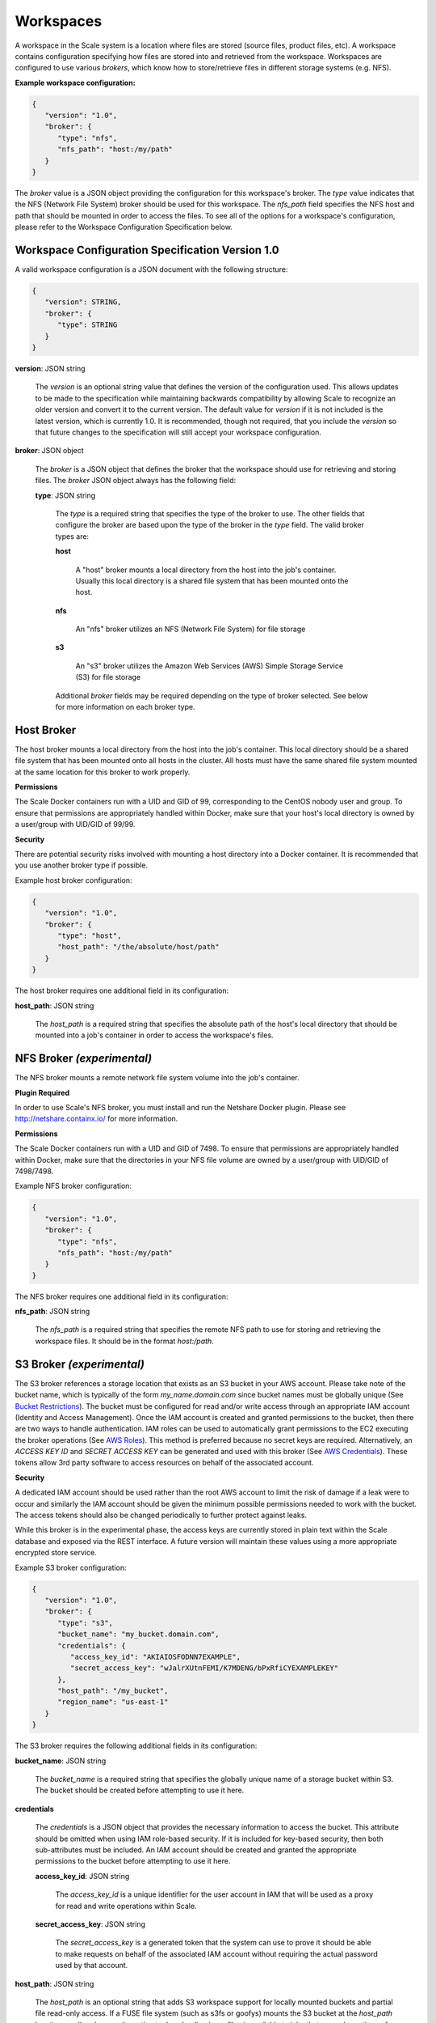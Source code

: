 
.. _architecture_workspaces:

Workspaces
========================================================================================================================

A workspace in the Scale system is a location where files are stored (source files, product files, etc). A workspace
contains configuration specifying how files are stored into and retrieved from the workspace. Workspaces are configured
to use various *brokers*, which know how to store/retrieve files in different storage systems (e.g. NFS).

**Example workspace configuration:**

.. code-block:: javascript

   {
      "version": "1.0",
      "broker": {
         "type": "nfs",
         "nfs_path": "host:/my/path"
      }
   }

The *broker* value is a JSON object providing the configuration for this workspace's broker. The *type* value indicates
that the NFS (Network File System) broker should be used for this workspace. The *nfs_path* field specifies the NFS host
and path that should be mounted in order to access the files. To see all of the options for a workspace's configuration,
please refer to the Workspace Configuration Specification below.

.. _architecture_workspaces_spec:

Workspace Configuration Specification Version 1.0
------------------------------------------------------------------------------------------------------------------------

A valid workspace configuration is a JSON document with the following structure:
 
.. code-block:: javascript

   {
      "version": STRING,
      "broker": {
         "type": STRING
      }
   }

**version**: JSON string

    The *version* is an optional string value that defines the version of the configuration used. This allows updates to
    be made to the specification while maintaining backwards compatibility by allowing Scale to recognize an older
    version and convert it to the current version. The default value for *version* if it is not included is the latest
    version, which is currently 1.0. It is recommended, though not required, that you include the *version* so that
    future changes to the specification will still accept your workspace configuration.

**broker**: JSON object

    The *broker* is a JSON object that defines the broker that the workspace should use for retrieving and storing
    files. The *broker* JSON object always has the following field:

    **type**: JSON string

        The *type* is a required string that specifies the type of the broker to use. The other fields that configure
        the broker are based upon the type of the broker in the *type* field. The valid broker types are:

        **host**

            A "host" broker mounts a local directory from the host into the job's container. Usually this local
            directory is a shared file system that has been mounted onto the host.

        **nfs**

            An "nfs" broker utilizes an NFS (Network File System) for file storage

        **s3**

            An "s3" broker utilizes the Amazon Web Services (AWS) Simple Storage Service (S3) for file storage

        Additional *broker* fields may be required depending on the type of broker selected. See below for more
        information on each broker type.

Host Broker
------------------------------------------------------------------------------------------------------------------------

The host broker mounts a local directory from the host into the job's container. This local directory should be a shared
file system that has been mounted onto all hosts in the cluster. All hosts must have the same shared file system mounted
at the same location for this broker to work properly.

**Permissions**

The Scale Docker containers run with a UID and GID of 99, corresponding to the CentOS nobody user and group. To ensure
that permissions are appropriately handled within Docker, make sure that your host's local directory is owned by a 
user/group with UID/GID of 99/99.

**Security**

There are potential security risks involved with mounting a host directory into a Docker container. It is recommended
that you use another broker type if possible.

Example host broker configuration:

.. code-block:: javascript

   {
      "version": "1.0",
      "broker": {
         "type": "host",
         "host_path": "/the/absolute/host/path"
      }
   }

The host broker requires one additional field in its configuration:

**host_path**: JSON string

    The *host_path* is a required string that specifies the absolute path of the host's local directory that should be
    mounted into a job's container in order to access the workspace's files.

NFS Broker *(experimental)*
------------------------------------------------------------------------------------------------------------------------

The NFS broker mounts a remote network file system volume into the job's container.

**Plugin Required**

In order to use Scale's NFS broker, you must install and run the Netshare Docker plugin. Please see
http://netshare.containx.io/ for more information.

**Permissions**

The Scale Docker containers run with a UID and GID of 7498. To ensure that permissions are appropriately handled within
Docker, make sure that the directories in your NFS file volume are owned by a user/group with UID/GID of 7498/7498.

Example NFS broker configuration:

.. code-block:: javascript

   {
      "version": "1.0",
      "broker": {
         "type": "nfs",
         "nfs_path": "host:/my/path"
      }
   }

The NFS broker requires one additional field in its configuration:

**nfs_path**: JSON string

    The *nfs_path* is a required string that specifies the remote NFS path to use for storing and retrieving the
    workspace files. It should be in the format *host:/path*.

S3 Broker *(experimental)*
------------------------------------------------------------------------------------------------------------------------

The S3 broker references a storage location that exists as an S3 bucket in your AWS account. Please take note of the
bucket name, which is typically of the form *my_name.domain.com* since bucket names must be globally unique
(See `Bucket Restrictions`_). The bucket must be configured for read and/or write access through an appropriate IAM
account (Identity and Access Management). Once the IAM account is created and granted permissions to the bucket, then
there are two ways to handle authentication. IAM roles can be used to automatically grant permissions to the EC2
executing the broker operations (See `AWS Roles`_). This method is preferred because no secret keys are required.
Alternatively, an *ACCESS KEY ID* and *SECRET ACCESS KEY* can be generated and used with this broker
(See `AWS Credentials`_). These tokens allow 3rd party software to access resources on behalf of the associated account.

.. _Bucket Restrictions: http://docs.aws.amazon.com/AmazonS3/latest/dev/BucketRestrictions.html
.. _AWS Roles: http://docs.aws.amazon.com/IAM/latest/UserGuide/id_roles.html
.. _AWS Credentials: http://docs.aws.amazon.com/AWSSimpleQueueService/latest/SQSGettingStartedGuide/AWSCredentials.html

**Security**

A dedicated IAM account should be used rather than the root AWS account to limit the risk of damage if a leak were to
occur and similarly the IAM account should be given the minimum possible permissions needed to work with the bucket. The
access tokens should also be changed periodically to further protect against leaks.

While this broker is in the experimental phase, the access keys are currently stored in plain text within the Scale
database and exposed via the REST interface. A future version will maintain these values using a more appropriate
encrypted store service.

Example S3 broker configuration:

.. code-block:: javascript

   {
      "version": "1.0",
      "broker": {
         "type": "s3",
         "bucket_name": "my_bucket.domain.com",
         "credentials": {
            "access_key_id": "AKIAIOSFODNN7EXAMPLE",
            "secret_access_key": "wJalrXUtnFEMI/K7MDENG/bPxRfiCYEXAMPLEKEY"
         },
         "host_path": "/my_bucket",
         "region_name": "us-east-1"
      }
   }

The S3 broker requires the following additional fields in its configuration:

**bucket_name**: JSON string

    The *bucket_name* is a required string that specifies the globally unique name of a storage bucket within S3. The
    bucket should be created before attempting to use it here.

**credentials**

    The *credentials* is a JSON object that provides the necessary information to access the bucket. This attribute
    should be omitted when using IAM role-based security. If it is included for key-based security, then both
    sub-attributes must be included. An IAM account should be created and granted the appropriate permissions to the
    bucket before attempting to use it here.

    **access_key_id**: JSON string

        The *access_key_id* is a unique identifier for the user account in IAM that will be used as a proxy for read and
        write operations within Scale.

    **secret_access_key**: JSON string

        The *secret_access_key* is a generated token that the system can use to prove it should be able to make requests
        on behalf of the associated IAM account without requiring the actual password used by that account.

**host_path**: JSON string

    The *host_path* is an optional string that adds S3 workspace support for locally mounted buckets and partial file
    read-only access. If a FUSE file system (such as s3fs or goofys) mounts the S3 bucket at the *host_path* location on
    all nodes, an alternative to downloading large files is available to jobs that use only portions of a file. The job
    interface *must* indicate *partial* equal to *true* for any input files to take advantage of *host_path*. Only read
    operations are performed using the mount, all write operations will use the S3 REST API.

**region_name**: JSON string

    The *region_name* is an optional string that specifies the AWS region where the S3 bucket is located. This is not
    always required, as environment variables or configuration files could set the default region, but it is a highly
    recommended setting for explicitly indicating the bucket region.
